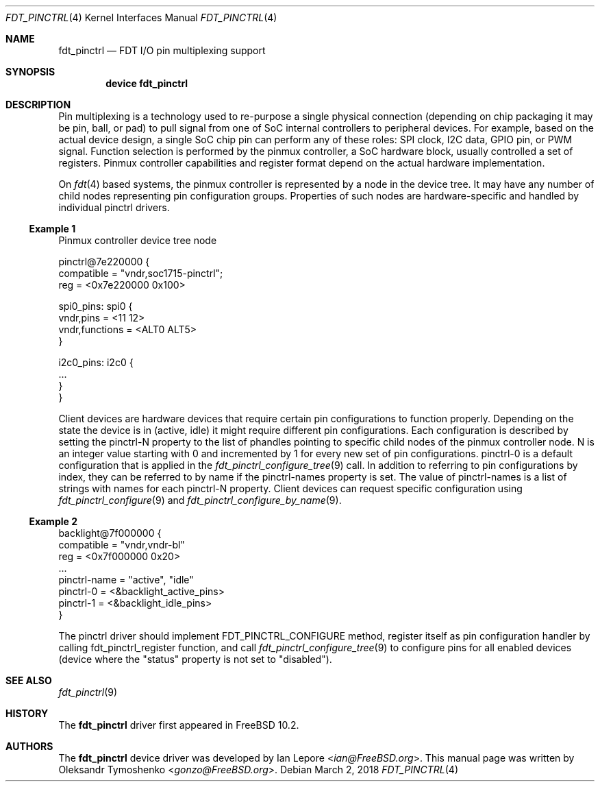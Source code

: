 .\" Copyright (c) 2018 Oleksandr Tymoshenko
.\" All rights reserved.
.\"
.\" Redistribution and use in source and binary forms, with or without
.\" modification, are permitted provided that the following conditions
.\" are met:
.\" 1. Redistributions of source code must retain the above copyright
.\"    notice, this list of conditions and the following disclaimer.
.\" 2. Redistributions in binary form must reproduce the above copyright
.\"    notice, this list of conditions and the following disclaimer in the
.\"    documentation and/or other materials provided with the distribution.
.\"
.\" THIS SOFTWARE IS PROVIDED BY THE AUTHORS AND CONTRIBUTORS ``AS IS'' AND
.\" ANY EXPRESS OR IMPLIED WARRANTIES, INCLUDING, BUT NOT LIMITED TO, THE
.\" IMPLIED WARRANTIES OF MERCHANTABILITY AND FITNESS FOR A PARTICULAR PURPOSE
.\" ARE DISCLAIMED.  IN NO EVENT SHALL THE AUTHORS OR CONTRIBUTORS BE LIABLE
.\" FOR ANY DIRECT, INDIRECT, INCIDENTAL, SPECIAL, EXEMPLARY, OR CONSEQUENTIAL
.\" DAMAGES (INCLUDING, BUT NOT LIMITED TO, PROCUREMENT OF SUBSTITUTE GOODS
.\" OR SERVICES; LOSS OF USE, DATA, OR PROFITS; OR BUSINESS INTERRUPTION)
.\" HOWEVER CAUSED AND ON ANY THEORY OF LIABILITY, WHETHER IN CONTRACT, STRICT
.\" LIABILITY, OR TORT (INCLUDING NEGLIGENCE OR OTHERWISE) ARISING IN ANY WAY
.\" OUT OF THE USE OF THIS SOFTWARE, EVEN IF ADVISED OF THE POSSIBILITY OF
.\" SUCH DAMAGE.
.\"
.\" $FreeBSD$
.\"
.Dd March 2, 2018
.Dt "FDT_PINCTRL" 4
.Os
.Sh NAME
.Nm fdt_pinctrl
.Nd FDT I/O pin multiplexing support
.Sh SYNOPSIS
.Cd "device fdt_pinctrl"
.Sh DESCRIPTION
.Pp
Pin multiplexing is a technology used to re-purpose a single
physical connection (depending on chip packaging it may be
pin, ball, or pad) to pull signal from one of SoC internal
controllers to peripheral devices.
For example, based on the actual device design, a single SoC chip
pin can perform any of these roles: SPI clock, I2C
data, GPIO pin, or PWM signal.
Function selection is performed by the pinmux controller, a SoC
hardware block, usually controlled a set of registers.
Pinmux controller capabilities and register format depend
on the actual hardware implementation.
.Pp
On
.Xr fdt 4
based systems, the pinmux controller is represented by a node in
the device tree.
It may have any number of child nodes representing pin
configuration groups.
Properties of such nodes are hardware-specific and handled
by individual pinctrl drivers.
.Ss Example 1
Pinmux controller device tree node
.Bd -literal
pinctrl@7e220000 {
    compatible = "vndr,soc1715-pinctrl";
    reg = <0x7e220000 0x100>

    spi0_pins: spi0 {
        vndr,pins = <11 12>
        vndr,functions = <ALT0 ALT5>
    }

    i2c0_pins: i2c0 {
        ...
    }
}
.Ed
.Pp
Client devices are hardware devices that require certain pin
configurations to function properly.
Depending on the state the device is in (active, idle) it might
require different pin configurations.
Each configuration is described by setting the pinctrl-N
property to the list of phandles pointing to specific child
nodes of the pinmux controller node.
N is an integer value starting with 0 and incremented by 1
for every new set of pin configurations.
pinctrl-0 is a default configuration that is applied in the
.Xr fdt_pinctrl_configure_tree 9
call.
In addition to referring to pin configurations by index, they
can be referred to by name if the pinctrl-names property is set.
The value of pinctrl-names is a list of strings with names for
each pinctrl-N property.
Client devices can request specific configuration using
.Xr fdt_pinctrl_configure 9
and
.Xr fdt_pinctrl_configure_by_name 9 .
.Ss Example 2
.Bd -literal
backlight@7f000000 {
    compatible = "vndr,vndr-bl"
    reg = <0x7f000000 0x20>
    ...
    pinctrl-name = "active", "idle"
    pinctrl-0 = <&backlight_active_pins>
    pinctrl-1 = <&backlight_idle_pins>
}
.Ed
.Pp
The pinctrl driver should implement FDT_PINCTRL_CONFIGURE
method, register itself as pin configuration handler by
calling fdt_pinctrl_register function, and call
.Xr fdt_pinctrl_configure_tree 9
to configure pins for all enabled devices (device where
the "status" property is not set to "disabled").
.Sh SEE ALSO
.Xr fdt_pinctrl 9
.Sh HISTORY
The
.Nm
driver first appeared in
.Fx 10.2 .
.Sh AUTHORS
.An -nosplit
The
.Nm
device driver was developed by
.An \&Ian Lepore Aq Mt ian@FreeBSD.org .
This manual page was written by
.An Oleksandr Tymoshenko Aq Mt gonzo@FreeBSD.org .
